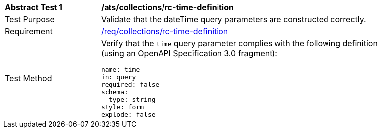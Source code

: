 // [[ats_collections_rc-time-definition]]
[width="90%",cols="2,6a"]
|===
^|*Abstract Test {counter:ats-id}* |*/ats/collections/rc-time-definition*
^|Test Purpose |Validate that the dateTime query parameters are constructed correctly.
^|Requirement |<<req_collections_rc-time-definition,/req/collections/rc-time-definition>>
^|Test Method |Verify that the `time` query parameter complies with the following definition (using an OpenAPI Specification 3.0 fragment):

[source,YAML]
----
name: time
in: query
required: false
schema:
  type: string
style: form
explode: false
----
|===
